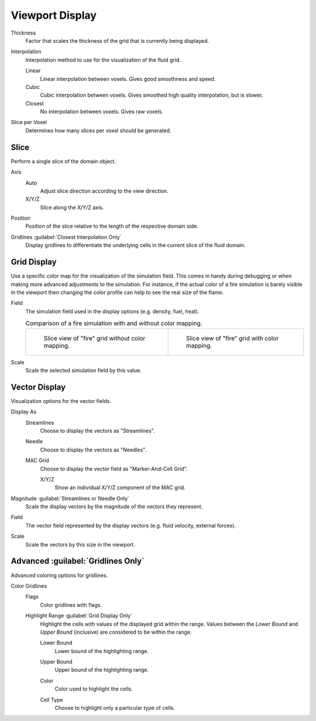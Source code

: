 
****************
Viewport Display
****************

.. _bpy.types.FluidDomainSettings.display_thickness:

Thickness
   Factor that scales the thickness of the grid that is currently being displayed.

.. _bpy.types.FluidDomainSettings.display_interpolation:

Interpolation
   Interpolation method to use for the visualization of the fluid grid.

   Linear
      Linear interpolation between voxels. Gives good smoothness and speed.

   Cubic
      Cubic interpolation between voxels. Gives smoothed high quality interpolation, but is slower.

   Closest
      No interpolation between voxels. Gives raw voxels.

.. _bpy.types.FluidDomainSettings.slice_per_voxel:

Slice per Voxel
   Determines how many slices per voxel should be generated.


.. _bpy.types.FluidDomainSettings.use_slice:

Slice
=====

Perform a single slice of the domain object.

.. _bpy.types.FluidDomainSettings.slice_axis:

Axis
   Auto
      Adjust slice direction according to the view direction.

   X/Y/Z
      Slice along the X/Y/Z axis.

.. _bpy.types.FluidDomainSettings.slice_depth:

Position
   Position of the slice relative to the length of the respective domain side.

.. _bpy.types.FluidDomainSettings.show_gridlines:

Gridlines :guilabel:`Closest Interpolation Only`
   Display gridlines to differentiate the underlying cells in the current slice of the fluid domain.


.. _bpy.types.FluidDomainSettings.use_color_ramp:

Grid Display
============

Use a specific color map for the visualization of the simulation field.
This comes in handy during debugging or when making more advanced
adjustments to the simulation. For instance, if the actual color of
a fire simulation is barely visible in the viewport then changing
the color profile can help to see the real size of the flame.

.. _bpy.types.FluidDomainSettings.color_ramp_field:

Field
   The simulation field used in the display options (e.g. density, fuel, heat).

   .. list-table:: Comparison of a fire simulation with and without color mapping.

      * - .. figure:: /images/physics_fluid_type_domain_gas_viewport-display_colormapping-1.png

             Slice view of "fire" grid without color mapping.

        - .. figure:: /images/physics_fluid_type_domain_gas_viewport-display_colormapping-2.png

             Slice view of "fire" grid with color mapping.

.. _bpy.types.FluidDomainSettings.color_ramp_field_scale:

Scale
   Scale the selected simulation field by this value.


.. _bpy.types.FluidDomainSettings.show_velocity:

Vector Display
==============

Visualization options for the vector fields.

.. _bpy.types.FluidDomainSettings.vector_display_type:

Display As
   Streamlines
      Choose to display the vectors as "Streamlines".

   Needle
      Choose to display the vectors as "Needles".

   MAC Grid
      Choose to display the vector field as "Marker-And-Cell Grid".

      .. _bpy.types.FluidDomainSettings.vector_show_mac_x:
      .. _bpy.types.FluidDomainSettings.vector_show_mac_y:
      .. _bpy.types.FluidDomainSettings.vector_show_mac_z:

      X/Y/Z
         Show an individual X/Y/Z component of the MAC grid.

.. _bpy.types.FluidDomainSettings.vector_scale_with_magnitude:

Magnitude :guilabel:`Streamlines or Needle Only`
   Scale the display vectors by the magnitude of the vectors they represent.

.. _bpy.types.FluidDomainSettings.vector_field:

Field
   The vector field represented by the display vectors (e.g. fluid velocity, external forces).

.. _bpy.types.FluidDomainSettings.vector_scale:

Scale
   Scale the vectors by this size in the viewport.


Advanced :guilabel:`Gridlines Only`
===================================

Advanced coloring options for gridlines.

.. _bpy.types.FluidDomainSettings.gridlines_color_field:

Color Gridlines
   Flags
      Color gridlines with flags.

   Highlight Range :guilabel:`Grid Display Only`
      Highlight the cells with values of the displayed grid within the range.
      Values between the *Lower Bound* and *Upper Bound* (inclusive) are considered to be within the range.

      .. _bpy.types.FluidDomainSettings.gridlines_lower_bound:

      Lower Bound
         Lower bound of the highlighting range.

      .. _bpy.types.FluidDomainSettings.gridlines_upper_bound:

      Upper Bound
         Upper bound of the highlighting range.

      .. _bpy.types.FluidDomainSettings.gridlines_range_color:

      Color
         Color used to highlight the cells.

      .. _bpy.types.FluidDomainSettings.gridlines_cell_filter:

      Cell Type
         Choose to highlight only a particular type of cells.
